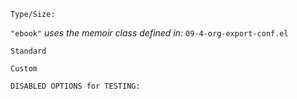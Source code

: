# -**- mode: org; coding: utf-8 -**-
#+begin_comment

=File:=  ~~/.emacs.d/Docs/pubOps/org-templates/latex-book-pdf.org~

        =Org-Mode LaTeX --> BOOK PDF Configuration...=


=Usage:= *Include* this SETUPFILE within ~.org~ files which need to be exported
        in a Basic Book Style, published as a PDF file....

        *COPY/CLONE:* ~~/.emacs.d/Docs/pubOps/org-templates~ directory
        to the MASTER directory where existing .org files reference
        this contained SETUPFILE... Modify the copied SETUP Files within
        your cloned org-templates directory to suit your needs...

        =Don't Modify The MASTER Templates Within ~/.emacs.d=

  =Add:= the following line to the Header of ~.Org~ Files that need to
        include this file:

        ~#+SETUPFILE: ./org-templates/latex-book-pdf.org~

/Making a COPY/CLONE of:/ ~$HOME/.emacs.d/Docs/pubOps/org-templates~ /master/
/folder To your book's project directory will allow you to make your own custom/
/configurations for different books without affecting the configurations of other/
/book projects within their own MASTER FOLDERS.../
#+end_comment

=Type/Size:= 

~"ebook"~ /uses the memoir class defined in:/ ~09-4-org-export-conf.el~

#+LATEX_CLASS: ebook

=Standard=

#+LATEX_HEADER: \usepackage{parskip}
#+LaTeX_HEADER: \usepackage{paralist}
#+LATEX_HEADER: \usepackage[hyperref,x11names]{xcolor}
#+LATEX_HEADER: \usepackage[colorlinks=true,urlcolor=SteelBlue4,linkcolor=Firebrick4]{hyperref}

=Custom=

=DISABLED OPTIONS for TESTING:=
#+BEGIN_COMMENT
# #+LATEX_CLASS_OPTIONS: [a4paper,13pt]
# 
# #+LATEX_HEADER: \usepackage[table]{xcolor}
# #+LATEX_HEADER: \usepackage[margin=0.9in,bmargin=1.0in,tmargin=1.0in]{geometry}
# #+LaTeX_HEADER: \usepackage[latin1]{inputenc}
# #+LATEX_HEADER: \usepackage{algorithm2e}
# #+LATEX_HEADER: \usepackage{algorithm}
# #+LATEX_HEADER: \usepackage{amsmath}
# #+LATEX_HEADER: \usepackage{arydshln}
# #+LATEX_HEADER: \usepackage{subcaption}
# #+LaTeX_HEADER: \newcommand{\point}[1]{\noindent \textbf{#1}}
# #+LaTeX_HEADER: \usepackage{hyperref}
# #+LaTeX_HEADER: \usepackage{csquotes}
# #+LATEX_HEADER: \usepackage{graphicx}
# #+LATEX_HEADER: \usepackage{bm}
# #+LATEX_HEADER: \usepackage{subfig}
# #+LaTeX_HEADER: \usepackage[mla]{ellipsis}
# #+LaTeX_HEADER: \parindent = 0em
# #+LaTeX_HEADER: \setlength\parskip{.5\baselineskip}
# #+LaTeX_HEADER: \usepackage{pgf}
# #+LaTeX_HEADER: \usepackage{tikz}
# #+LaTeX_HEADER: \usetikzlibrary{shapes,arrows,automata,quotes}
# #+LATEX_HEADER: \usepackage{adjustbox}
# 
# 
# 
#
#+END_COMMENT
